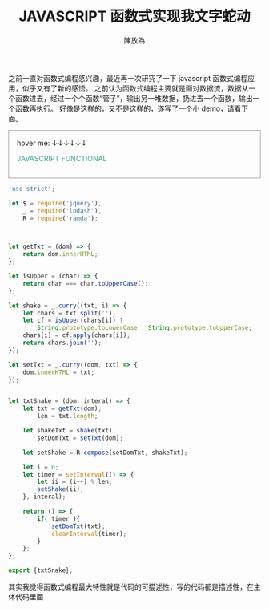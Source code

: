 #+TITLE: JAVASCRIPT 函数式实现我文字蛇动
#+AUTHOR: 陳放為

之前一直对函数式编程感兴趣，最近再一次研究了一下 javascript 函数式编程应用，似乎又有了新的感悟。
之前认为函数式编程主要就是面对数据流，数据从一个函数进去，经过一个个函数“管子”，输出另一堆数据，扔进去一个函数，输出一个函数再执行。
好像是这样的，又不是这样的，遂写了一个小 demo，请看下面。
#+BEGIN_HTML

<div id="demo" style="padding: 1rem; border: 1px solid #999;">
<span>hover me: ↓↓↓↓↓↓</span>
<p style="color: #439f91; cursor: point;">JAVASCRIPT FUNCTIONAL</p>
</div>
<script src="./functional-snake-text/txtShakeDemo.bundle.js"></script>


#+END_HTML

#+BEGIN_SRC javascript
'use strict';

let $ = require('jquery'),
    _ = require('lodash'),
    R = require('ramda');



let getTxt = (dom) => {
    return dom.innerHTML;
};

let isUpper = (char) => {
    return char === char.toUpperCase();
};

let shake = _.curry((txt, i) => {
    let chars = txt.split('');
    let cf = isUpper(chars[i]) ?
        String.prototype.toLowerCase : String.prototype.toUpperCase;
    chars[i] = cf.apply(chars[i]);
    return chars.join('');
});

let setTxt = _.curry((dom, txt) => {
    dom.innerHTML = txt;
});


let txtSnake = (dom, interal) => {
    let txt = getTxt(dom),
        len = txt.length;

    let shakeTxt = shake(txt),
        setDomTxt = setTxt(dom);
    
    let setShake = R.compose(setDomTxt, shakeTxt);
    
    let i = 0;
    let timer = setInterval(() => {
        let ii = (i++) % len;
        setShake(ii);
    }, interal);
    
    return () => {
        if( timer ){
            setDomTxt(txt);
            clearInterval(timer);
        }
    };
};

export {txtSnake};

#+END_SRC

其实我觉得函数式编程最大特性就是代码的可描述性，写的代码都是描述性，在主体代码里面
